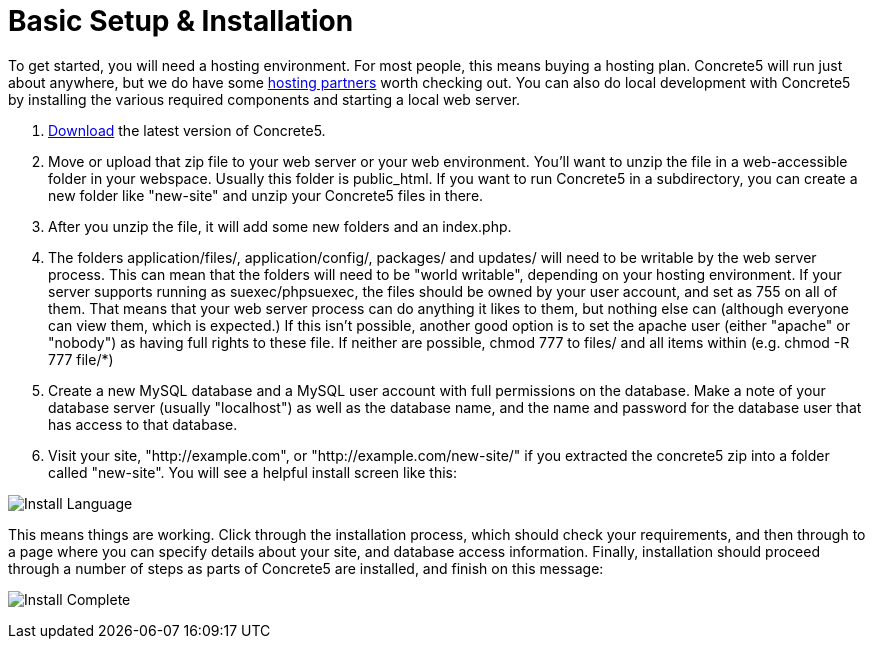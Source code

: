 = Basic Setup & Installation

To get started, you will need a hosting environment. For most people, this means buying a hosting plan. Concrete5 will run just about anywhere, but we do have some http://www.concrete5.org/marketplace/hosting/[hosting partners] worth checking out. You can also do local development with Concrete5 by installing the various required components and starting a local web server.

. http://www.concrete5.org/download[Download] the latest version of Concrete5.
. Move or upload that zip file to your web server or your web environment. You'll want to unzip the file in a web-accessible folder in your webspace. Usually this folder is public_html. If you want to run Concrete5 in a subdirectory, you can create a new folder like "new-site" and unzip your Concrete5 files in there.
. After you unzip the file, it will add some new folders and an index.php.
. The folders application/files/, application/config/, packages/ and updates/ will need to be writable by the web server process. This can mean that the folders will need to be "world writable", depending on your hosting environment. If your server supports running as suexec/phpsuexec, the files should be owned by your user account, and set as 755 on all of them. That means that your web server process can do anything it likes to them, but nothing else can (although everyone can view them, which is expected.) If this isn't possible, another good option is to set the apache user (either "apache" or "nobody") as having full rights to these file. If neither are possible, chmod 777 to files/ and all items within (e.g. chmod -R 777 file/*)
. Create a new MySQL database and a MySQL user account with full permissions on the database. Make a note of your database server (usually "localhost") as well as the database name, and the name and password for the database user that has access to that database.
. Visit your site, "http://example.com", or "http://example.com/new-site/" if you extracted the concrete5 zip into a folder called "new-site". You will see a helpful install screen like this:

image:install_language.png[Install Language]

This means things are working. Click through the installation process, which should check your requirements, and then through to a page where you can specify details about your site, and database access information. Finally, installation should proceed through a number of steps as parts of Concrete5 are installed, and finish on this message:

image:install_complete.png[Install Complete]
